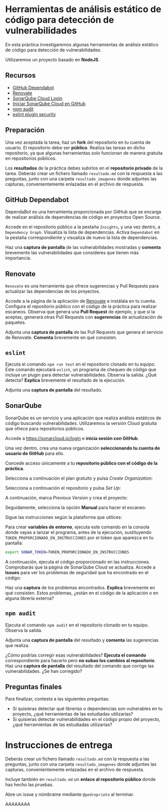* Herramientas de análisis estático de código para detección de vulnerabilidades
En esta práctica investigaremos algunas herramientas de análisis estático de código para detección de vulnerabilidades.

Utilizaremos un proyecto basado en *NodeJS*.

** Recursos
- [[https://docs.github.com/es/code-security/getting-started/dependabot-quickstart-guide][GitHub Dependabot]]
- [[https://github.com/apps/renovate][Renovate]]
- [[https://sonarcloud.io][SonarQube Cloud Login]]
- [[https://docs.sonarsource.com/sonarqube-cloud/getting-started/github/][Iniciar SonarQube Cloud en GitHub]]
- [[https://docs.npmjs.com/auditing-package-dependencies-for-security-vulnerabilities][npm audit]]
- [[https://www.npmjs.com/package/eslint-plugin-security][eslint plugin security]]

** Preparación
Una vez aceptada la tarea, haz un *fork* del repositorio en tu cuenta de usuario. El repositorio debe ser *público*. Realiza las tareas en dicho repositorio, ya que algunas herramientas solo funcionan de manera gratuita en repositorios públicos.

Los *resultados* de la práctica debes subirlos en el *repositorio privado* de la tarea. Deberás crear un fichero llamado ~resultado.md~ con la respuesta a las preguntas, junto con una carpeta ~resultado_imagenes~ donde adjuntes las capturas, convenientemente enlazadas en el archivo de respuesta.

** GitHub Dependabot
DependaBot es una herramienta proporcionada por GitHub que se encarga de realizar análisis de dependencias de código en proyectos Open Source.

Accede en el repositorio público a la pestaña ~Insights~, y una vez dentro, a ~Dependency Graph~. Visualiza la lista de dependencias. Activa ~Dependabot~ en la pestaña correspondiente y visualiza de nuevo la lista de dependencias.

[[./imagenes/dependabot.png]]

[[./imagenes/dependencias.png]]

Haz una *captura de pantalla* de las vulnerabilidades mostradas y *comenta* brevemente las vulnerabilidades que consideres que tienen más importancia.

** Renovate
~Renovate~ es una herramienta que ofrece sugerencias y Pull Requests para actualizar las dependencias de los proyectos.

Accede a la página de la aplicación de [[https://github.com/apps/renovate][Renovate]] e instálala en tu cuenta. Configura el repositorio público con el código de la práctica para realizar escaneos. Observa que genera una *Pull Request* de ejemplo, y que si la aceptas, generará otras Pull Requests con *sugerencias* de actualización de paquetes.

[[./imagenes/install.png]]

Adjunta una *captura de pantalla* de las Pull Requests que genera el servicio de Renovate. *Comenta* brevemente en qué consisten.

** ~eslint~
Ejecuta el comando ~npm run test~ en el repositorio clonado en tu equipo. Este comando ejecutará ~eslint~, un programa de chequeo de código que incluye un plugin para detectar vulnerabilidades. Observa la salida. ¿Qué detecta? *Explica* brevemente el resultado de la ejecución.

Adjunta una *captura de pantalla* del resultado.

** SonarQube
SonarQube es un servicio y una aplicación que realiza análisis estáticos de código buscando vulnerabilidades. Utilizaremos la versión Cloud gratuita que ofrece para repositorios públicos.

Accede a https://sonarcloud.io/login e *inicia sesión con GitHub*.

Una vez dentro, crea una nueva organización *seleccionando tu cuenta de usuario de GitHub* para ello.

Concede acceso únicamente a tu *repositorio público con el código de la práctica*.
[[./imagenes/sonarcloud.png]]

Selecciona a continuación el plan gratuito y pulsa /Create Organization/:
[[./imagenes/sonarcloud2.png]]

Selecciona a continuación el repositorio y pulsa /Set Up/:
[[./imagenes/sonarcloud3.png]]

A continuación, marca /Previous Version/ y crea el proyecto:
[[./imagenes/sonarcloud4.png]]

Seguidamente, selecciona la opción *Manual* para hacer el escaneo:
[[./imagenes/sonarcloud5.png]]


Sigue las instrucciones según la plataforma que utilices:
[[./imagenes/sonarcloud6.png]]

Para crear *variables de entorno*, ejecuta este comando en la consola donde vayas a lanzar el programa, antes de la ejecución, sustituyendo ~TOKEN_PROPORCIONADO_EN_INSTRUCCIONES~ por el token que aparezca en tu pantalla:
#+begin_src bash
  export SONAR_TOKEN=TOKEN_PROPORCIONADO_EN_INSTRUCCIONES
#+end_src

A continuación, ejecuta el código proporcionado en las instrucciones. Comprobarás que la página de SonarQube Cloud se actualiza. Accede a *Issues* para ver los problemas de seguridad que ha encontrado en el código:
[[./imagenes/sonarcloud7.png]]

Haz una *captura* de los problemas encontrados. *Explica* brevemente en qué consisten. Estos problemas, ¿están en el código de la aplicación o en alguna librería externa?

** ~npm audit~
Ejecuta el comando ~npm audit~ en el repositorio clonado en tu equipo. Observa la salida.

Adjunta una *captura de pantalla* del resultado y *comenta* las sugerencias que realiza.

¿Cómo podrías corregir esas vulnerabilidades? *Ejecuta el comando* correspondiente para hacerlo pero *no subas los cambios al repositorio*. Haz una *captura de pantalla* del resultado del comando que corrige las vulnerabilidades. ¿Se han corregido?

** Preguntas finales
Para finalizar, contesta a las siguientes preguntas:
- Si quisieras detectar qué librerías o dependencias son vulnerables en tu proyecto, ¿qué herramientas de las estudiadas utilizarías?
- Si quisieras detectar vulnerabilidades en el código propio del proyecto, ¿qué herramientas de las estudiadas utilizarías?

* Instrucciones de entrega
Deberás crear un fichero llamado ~resultado.md~ con la respuesta a las preguntas, junto con una carpeta ~resultado_imagenes~ donde adjuntes las capturas, convenientemente enlazadas en el archivo de respuesta.

Incluye también en ~resultado.md~ un *enlace al repositorio público* donde has hecho las pruebas.

Abre un issue y nómbrame mediante ~@pedroprieto~ al terminar.

AAAAAAAA
